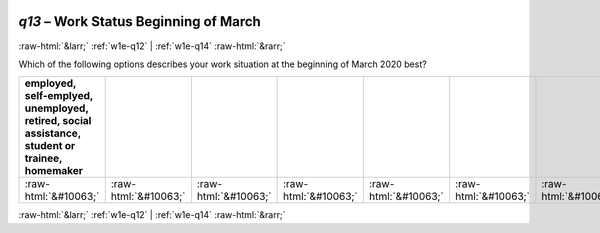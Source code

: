 .. _w1e-q13: 

 
 .. role:: raw-html(raw) 
        :format: html 
 
`q13` – Work Status Beginning of March
============================================ 


:raw-html:`&larr;` :ref:`w1e-q12` | :ref:`w1e-q14` :raw-html:`&rarr;` 
 

Which of the following options describes your work situation at the beginning of March 2020 best?
 
.. csv-table:: 
   :delim: | 
   :header: employed, self-emplyed, unemployed, retired, social assistance, student or trainee, homemaker
 
           :raw-html:`&#10063;`|:raw-html:`&#10063;`|:raw-html:`&#10063;`|:raw-html:`&#10063;`|:raw-html:`&#10063;`|:raw-html:`&#10063;`|:raw-html:`&#10063;` 

.. image:: ../_screenshots/w1-q13.png 


:raw-html:`&larr;` :ref:`w1e-q12` | :ref:`w1e-q14` :raw-html:`&rarr;` 
 
